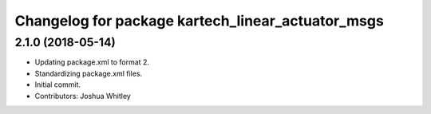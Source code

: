 ^^^^^^^^^^^^^^^^^^^^^^^^^^^^^^^^^^^^^^^^^^^^^^^^^^
Changelog for package kartech_linear_actuator_msgs
^^^^^^^^^^^^^^^^^^^^^^^^^^^^^^^^^^^^^^^^^^^^^^^^^^

2.1.0 (2018-05-14)
------------------
* Updating package.xml to format 2.
* Standardizing package.xml files.
* Initial commit.
* Contributors: Joshua Whitley
